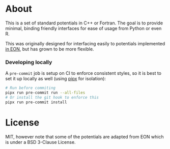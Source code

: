 * About
This is a set of standard potentials in C++ or Fortran. The goal is to provide
minimal, binding friendly interfaces for ease of usage from Python or even R.

This was originally designed for interfacing easily to potentials implemented [[http://theory.cm.utexas.edu/eon/][in
EON]], but has grown to be more flexible.

*** Developing locally
A ~pre-commit~ job is setup on CI to enforce consistent styles, so it is best to
set it up locally as well (using [[https://pypa.github.io/pipx][pipx]] for isolation):

#+begin_src sh
# Run before commiting
pipx run pre-commit run --all-files
# Or install the git hook to enforce this
pipx run pre-commit install
#+end_src
* License
MIT, however note that some of the potentials are adapted from EON which is
under a BSD 3-Clause License.
